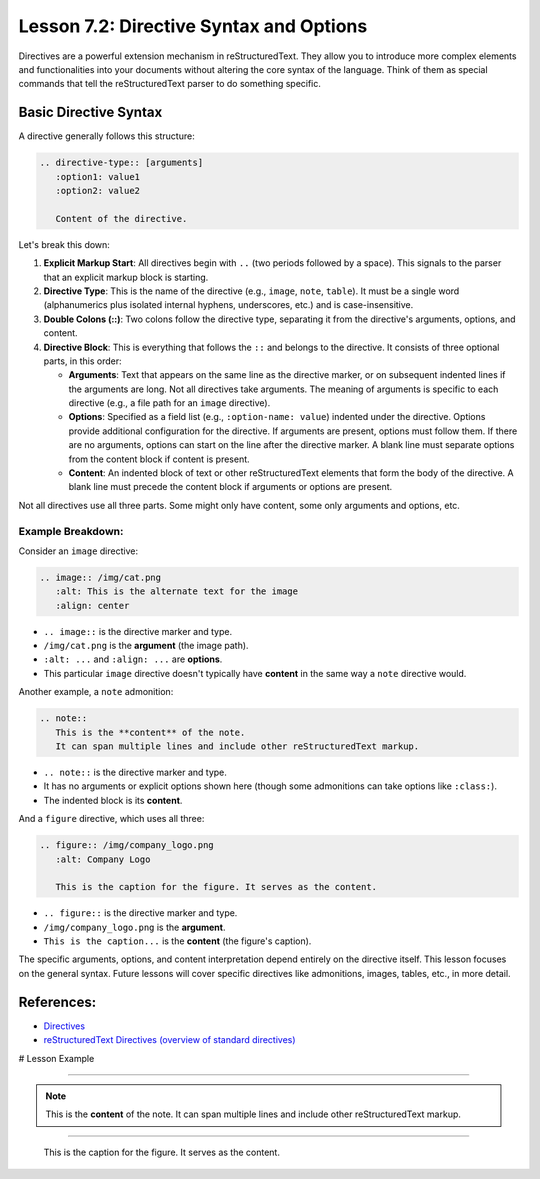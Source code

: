 ..
   _Chapter: 7. Directives, Roles & Comments
..
   _Next: 7_3_admonitions_and_layout_directives

=========================================
Lesson 7.2: Directive Syntax and Options
=========================================

Directives are a powerful extension mechanism in reStructuredText. They allow you
to introduce more complex elements and functionalities into your documents without
altering the core syntax of the language. Think of them as special commands that
tell the reStructuredText parser to do something specific.

Basic Directive Syntax
----------------------
A directive generally follows this structure:

.. code-block:: rst

    .. directive-type:: [arguments]
       :option1: value1
       :option2: value2

       Content of the directive.

Let's break this down:

1.  **Explicit Markup Start**: All directives begin with ``..`` (two periods followed by a space).
    This signals to the parser that an explicit markup block is starting.

2.  **Directive Type**: This is the name of the directive (e.g., ``image``, ``note``, ``table``).
    It must be a single word (alphanumerics plus isolated internal hyphens, underscores, etc.)
    and is case-insensitive.

3.  **Double Colons (::)**: Two colons follow the directive type, separating it from the
    directive's arguments, options, and content.

4.  **Directive Block**: This is everything that follows the ``::`` and belongs to the directive.
    It consists of three optional parts, in this order:

    *   **Arguments**: Text that appears on the same line as the directive marker, or on
        subsequent indented lines if the arguments are long. Not all directives take arguments.
        The meaning of arguments is specific to each directive (e.g., a file path for an
        ``image`` directive).
    *   **Options**: Specified as a field list (e.g., ``:option-name: value``) indented
        under the directive. Options provide additional configuration for the directive.
        If arguments are present, options must follow them. If there are no arguments,
        options can start on the line after the directive marker. A blank line must
        separate options from the content block if content is present.
    *   **Content**: An indented block of text or other reStructuredText elements that
        form the body of the directive. A blank line must precede the content block if
        arguments or options are present.

Not all directives use all three parts. Some might only have content, some only arguments and options, etc.

Example Breakdown:
~~~~~~~~~~~~~~~~~~
Consider an ``image`` directive:

.. code-block:: rst

    .. image:: /img/cat.png
       :alt: This is the alternate text for the image
       :align: center

*   ``.. image::`` is the directive marker and type.
*   ``/img/cat.png`` is the **argument** (the image path).
*   ``:alt: ...`` and ``:align: ...`` are **options**.
*   This particular ``image`` directive doesn't typically have **content** in the same way a ``note`` directive would.

Another example, a ``note`` admonition:

.. code-block:: rst

    .. note::
       This is the **content** of the note.
       It can span multiple lines and include other reStructuredText markup.

*   ``.. note::`` is the directive marker and type.
*   It has no arguments or explicit options shown here (though some admonitions can take options like ``:class:``).
*   The indented block is its **content**.

And a ``figure`` directive, which uses all three:

.. code-block:: rst

    .. figure:: /img/company_logo.png
       :alt: Company Logo

       This is the caption for the figure. It serves as the content.

*   ``.. figure::`` is the directive marker and type.
*   ``/img/company_logo.png`` is the **argument**.
*   ``This is the caption...`` is the **content** (the figure's caption).

The specific arguments, options, and content interpretation depend entirely on the
directive itself. This lesson focuses on the general syntax. Future lessons will
cover specific directives like admonitions, images, tables, etc., in more detail.

References:
-----------
*   `Directives <https://docutils.sourceforge.io/docs/ref/rst/restructuredtext.html#directives>`_
*   `reStructuredText Directives (overview of standard directives) <https://docutils.sourceforge.io/docs/ref/rst/directives.html>`_

# Lesson Example

.. image:: /img/cat.png
   :alt: This is the alternate text for the image
   :align: center

----

.. note::
   This is the **content** of the note.
   It can span multiple lines and include other reStructuredText markup.

----


.. figure:: /img/company_logo.png
   :alt: Company Logo

   This is the caption for the figure. It serves as the content.
